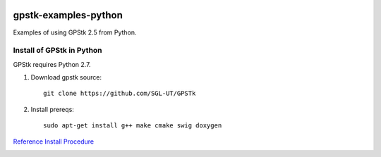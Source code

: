 .. image:: https://codeclimate.com/github/scienceopen/gpstk-examples-python/badges/gpa.svg
   :target: https://codeclimate.com/github/scienceopen/gpstk-examples-python
   :alt: Code Climate

=====================
gpstk-examples-python
=====================
Examples of using GPStk 2.5 from Python.

Install of GPStk in Python
==========================

GPStk requires Python 2.7.

1) Download gpstk source::

    git clone https://github.com/SGL-UT/GPSTk

2) Install prereqs::

    sudo apt-get install g++ make cmake swig doxygen
    


`Reference Install Procedure <https://scivision.co/installing-gpstk-in-anaconda-python/>`_

.. image:: example5.png
    :alt: example 5
